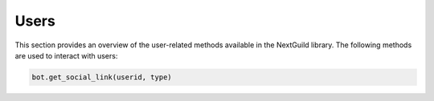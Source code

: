 Users
----------------
This section provides an overview of the user-related methods available in the NextGuild library. The following methods are used to interact with users:

.. code-block:: python

    bot.get_social_link(userid, type)

+---------+------+--------------------------------------+
| Parameter | Type | Description                         |
+===========+======+=====================================+
| userid    | str  | The ID of the user                  |
+-----------+------+-------------------------------------+
| type      | str  | The type of the social link         |
+-----------+------+-------------------------------------+
